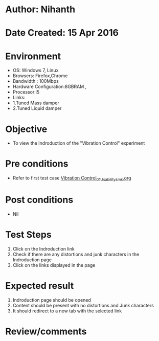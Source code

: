 * Author: Nihanth
* Date Created: 15 Apr 2016
* Environment
  - OS: Windows 7, Linux
  - Browsers: Firefox,Chrome
  - Bandwidth : 100Mbps
  - Hardware Configuration:8GBRAM , 
  - Processor:i5
  - Links:
  - 1.Tuned Mass damper
  - 2.Tuned Liquid damper

* Objective
  - To view the Indroduction of the "Vibration Control" experiment

* Pre conditions
  - Refer to first test case [[https://github.com/Virtual-Labs/structural-dynamics-iiith/blob/master/test-cases/integration_test-cases/Vibration Control/Vibration Control_01_Usability_smk.org][Vibration Control_01_Usability_smk.org]]

* Post conditions
  - Nil
* Test Steps
  1. Click on the Indroduction link 
  2. Check if there are any distortions and junk characters in the Indroduction page
  3. Click on the links displayed in the page

* Expected result
  1. Indroduction page should be opened
  2. Content should be present with no distortions and Junk characters
  3. It should redirect to a new tab with the selected link

* Review/comments


